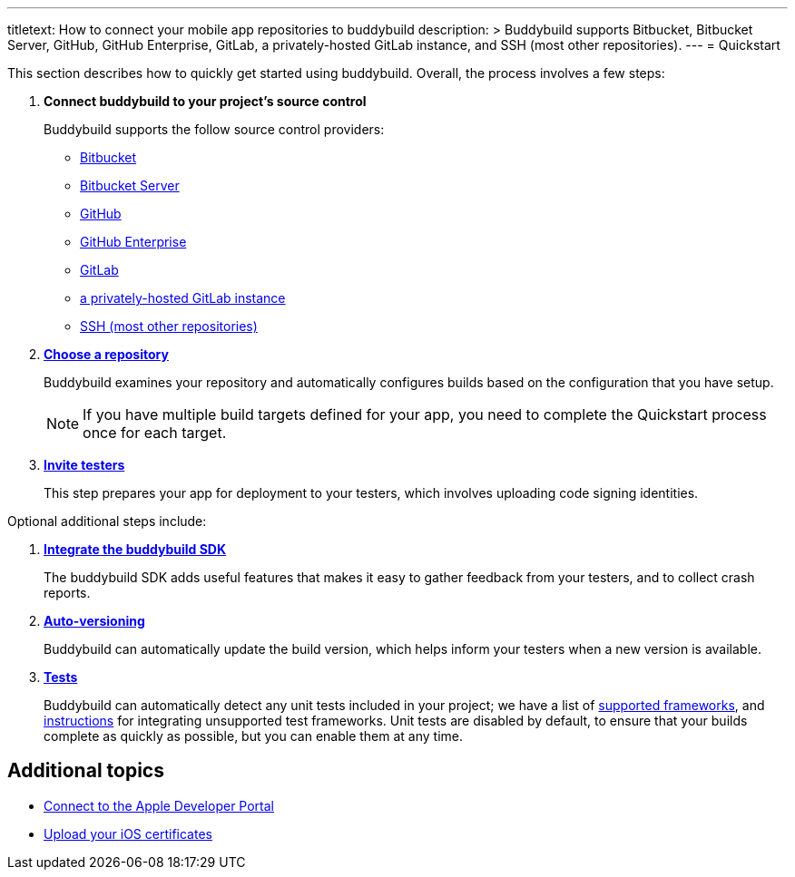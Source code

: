---
titletext: How to connect your mobile app repositories to buddybuild
description: >
  Buddybuild supports Bitbucket, Bitbucket Server, GitHub, GitHub
  Enterprise, GitLab, a privately-hosted GitLab instance, and SSH (most
  other repositories).
---
= Quickstart

This section describes how to quickly get started using buddybuild.
Overall, the process involves a few steps:


. **Connect buddybuild to your project's source control**
+
Buddybuild supports the follow source control providers:
+
- link:connect/bitbucket.adoc[Bitbucket]
- link:connect/bitbucket_server.adoc[Bitbucket Server]
- link:connect/github.adoc[GitHub]
- link:connect/github_enterprise.adoc[GitHub Enterprise]
- link:connect/gitlab.adoc[GitLab]
- link:connect/gitlab_private.adoc[a privately-hosted GitLab instance]
- link:connect/ssh.adoc[SSH (most other repositories)]

. link:select.adoc[**Choose a repository**]
+
Buddybuild examines your repository and automatically configures builds
based on the configuration that you have setup.
+
[NOTE]
======
If you have multiple build targets defined for your app, you need to
complete the Quickstart process once for each target.
======

. link:invite_testers.adoc[**Invite testers**]
+
This step prepares your app for deployment to your testers, which
involves uploading code signing identities.

Optional additional steps include:

. link:integrate_sdk.adoc[**Integrate the buddybuild SDK**]
+
The buddybuild SDK adds useful features that makes it easy to
gather feedback from your testers, and to collect crash reports.

. link:auto_versioning.adoc[**Auto-versioning**]
+
Buddybuild can automatically update the build version, which helps
inform your testers when a new version is available.

. link:tests.adoc[**Tests**]
+
Buddybuild can automatically detect any unit tests included in your
project; we have a list of link:../tests/frameworks.adoc[supported
frameworks], and link:../tests/custom.adoc[instructions] for integrating
unsupported test frameworks. Unit tests are disabled by default, to
ensure that your builds complete as quickly as possible, but you can
enable them at any time.


== Additional topics

- link:apple_developer_portal.adoc[Connect to the Apple Developer
  Portal]
- link:upload_certificates.adoc[Upload your iOS certificates]
